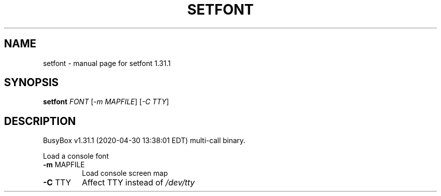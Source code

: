 .\" DO NOT MODIFY THIS FILE!  It was generated by help2man 1.47.8.
.TH SETFONT "1" "April 2020" "Fidelix 1.0" "User Commands"
.SH NAME
setfont \- manual page for setfont 1.31.1
.SH SYNOPSIS
.B setfont
\fI\,FONT \/\fR[\fI\,-m MAPFILE\/\fR] [\fI\,-C TTY\/\fR]
.SH DESCRIPTION
BusyBox v1.31.1 (2020\-04\-30 13:38:01 EDT) multi\-call binary.
.PP
Load a console font
.TP
\fB\-m\fR MAPFILE
Load console screen map
.TP
\fB\-C\fR TTY
Affect TTY instead of \fI\,/dev/tty\/\fP

